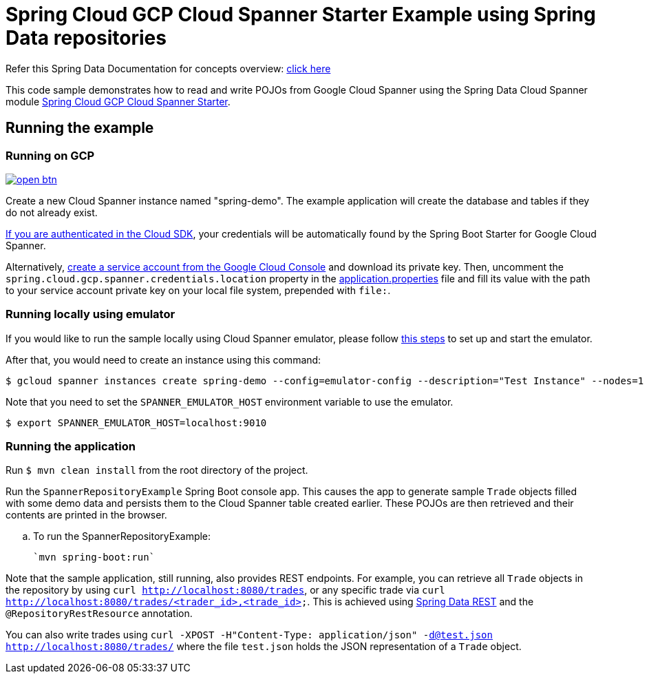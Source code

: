 = Spring Cloud GCP Cloud Spanner Starter Example using Spring Data repositories

Refer this Spring Data Documentation for concepts overview: https://docs.spring.io/spring-data/data-commons/docs/2.5.x/reference/html/#repositories.core-concepts[click here]

This code sample demonstrates how to read and write POJOs from Google Cloud Spanner using the Spring Data Cloud Spanner module link:../../spring-cloud-gcp-starters/spring-cloud-gcp-starter-data-spanner[Spring Cloud GCP Cloud Spanner Starter].


== Running the example

=== Running on GCP

image:http://gstatic.com/cloudssh/images/open-btn.svg[link=https://ssh.cloud.google.com/cloudshell/editor?cloudshell_git_repo=https%3A%2F%2Fgithub.com%2FGoogleCloudPlatform%2Fspring-cloud-gcp&cloudshell_open_in_editor=spring-cloud-gcp-samples/spring-cloud-gcp-data-spanner-repository-sample/README.adoc]

Create a new Cloud Spanner instance named "spring-demo".
The example application will create the database and tables if they do not already exist.

https://cloud.google.com/sdk/gcloud/reference/auth/application-default/login[If you are authenticated in the Cloud SDK], your credentials will be automatically found by the Spring Boot Starter for Google Cloud Spanner.

Alternatively, https://console.cloud.google.com/iam-admin/serviceaccounts[create a service account from the Google Cloud Console] and download its private key.
Then, uncomment the `spring.cloud.gcp.spanner.credentials.location` property in the link:src/main/resources/application.properties[application.properties] file and fill its value with the path to your service account private key on your local file system, prepended with `file:`.

=== Running  locally using emulator

If you would like to run the sample locally using Cloud Spanner emulator, please follow https://cloud.google.com/spanner/docs/emulator[this steps] to set up and start the emulator.

After that, you would need to create an instance using this command:

----
$ gcloud spanner instances create spring-demo --config=emulator-config --description="Test Instance" --nodes=1
----

Note that you need to set the `SPANNER_EMULATOR_HOST` environment variable to use the emulator.

----
$ export SPANNER_EMULATOR_HOST=localhost:9010
----

=== Running the application

Run `$ mvn clean install` from the root directory of the project.

Run the `SpannerRepositoryExample`  Spring Boot console app.
This causes the app to generate sample `Trade` objects filled with some demo data and persists them to the Cloud Spanner table created earlier.
These POJOs are then retrieved and their contents are printed in the browser.

.. To run the SpannerRepositoryExample:

  `mvn spring-boot:run`

Note that the sample application, still running, also provides REST endpoints.
For example, you can retrieve all `Trade` objects in the repository by using
`curl http://localhost:8080/trades`, or any specific trade via
`curl http://localhost:8080/trades/<trader_id>,<trade_id>`.
This is achieved using https://projects.spring.io/spring-data-rest/:[Spring Data REST] and the `@RepositoryRestResource` annotation.

You can also write trades using
`curl -XPOST -H"Content-Type: application/json" -d@test.json http://localhost:8080/trades/` where the file `test.json` holds the JSON representation of a `Trade` object.
